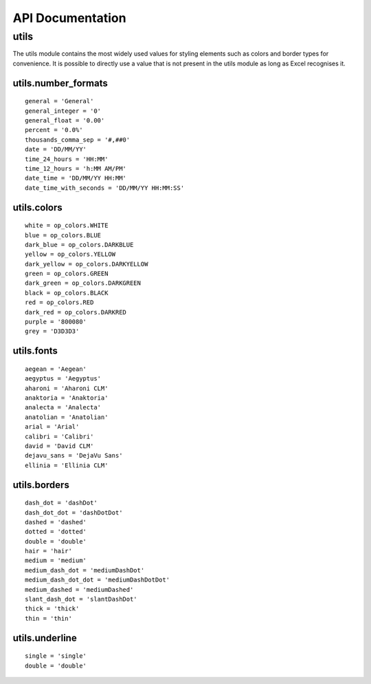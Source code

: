 API Documentation
=================

utils
-----

The utils module contains the most widely used values for styling elements such as colors and border types for convenience.
It is possible to directly use a value that is not present in the utils module as long as Excel recognises it.

utils.number_formats
^^^^^^^^^^^^^^^^^^^^
::

    general = 'General'
    general_integer = '0'
    general_float = '0.00'
    percent = '0.0%'
    thousands_comma_sep = '#,##0'
    date = 'DD/MM/YY'
    time_24_hours = 'HH:MM'
    time_12_hours = 'h:MM AM/PM'
    date_time = 'DD/MM/YY HH:MM'
    date_time_with_seconds = 'DD/MM/YY HH:MM:SS'


utils.colors
^^^^^^^^^^^^
::

    white = op_colors.WHITE
    blue = op_colors.BLUE
    dark_blue = op_colors.DARKBLUE
    yellow = op_colors.YELLOW
    dark_yellow = op_colors.DARKYELLOW
    green = op_colors.GREEN
    dark_green = op_colors.DARKGREEN
    black = op_colors.BLACK
    red = op_colors.RED
    dark_red = op_colors.DARKRED
    purple = '800080'
    grey = 'D3D3D3'


utils.fonts
^^^^^^^^^^^
::

    aegean = 'Aegean'
    aegyptus = 'Aegyptus'
    aharoni = 'Aharoni CLM'
    anaktoria = 'Anaktoria'
    analecta = 'Analecta'
    anatolian = 'Anatolian'
    arial = 'Arial'
    calibri = 'Calibri'
    david = 'David CLM'
    dejavu_sans = 'DejaVu Sans'
    ellinia = 'Ellinia CLM'


utils.borders
^^^^^^^^^^^^^
::

    dash_dot = 'dashDot'
    dash_dot_dot = 'dashDotDot'
    dashed = 'dashed'
    dotted = 'dotted'
    double = 'double'
    hair = 'hair'
    medium = 'medium'
    medium_dash_dot = 'mediumDashDot'
    medium_dash_dot_dot = 'mediumDashDotDot'
    medium_dashed = 'mediumDashed'
    slant_dash_dot = 'slantDashDot'
    thick = 'thick'
    thin = 'thin'


utils.underline
^^^^^^^^^^^^^^^
::

    single = 'single'
    double = 'double'
